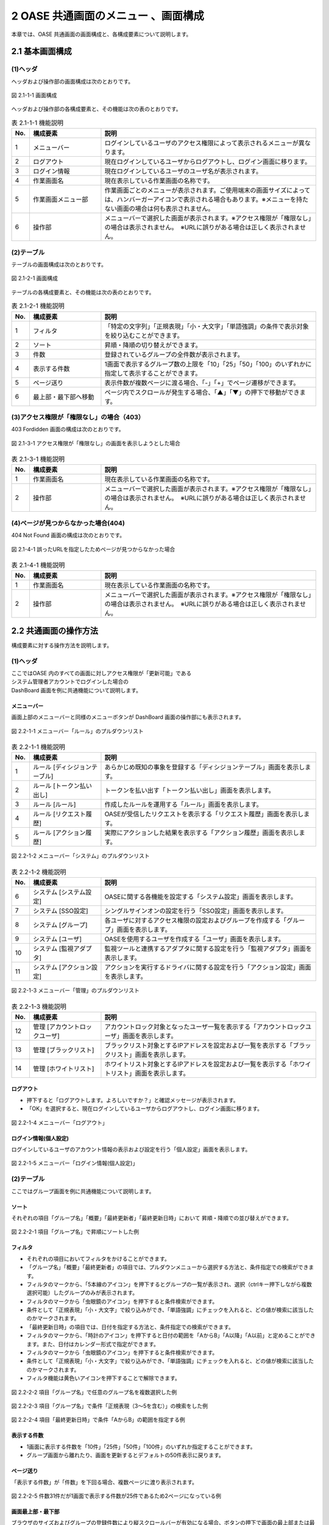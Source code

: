 ====================================
2 OASE 共通画面のメニュー 、画面構成
====================================

本章では、OASE 共通画面の画面構成と、各構成要素について説明します。



2.1 基本画面構成
================ 

(1)ヘッダ
---------

ヘッダおよび操作部の画面構成は次のとおりです。

   
.. figure:: /images/common/common_09.png
   :scale: 100%
   :align: center
   
   図 2.1-1-1 画面構成


ヘッダおよび操作部の各構成要素と、その機能は次の表のとおりです。


.. csv-table:: 表 2.1-1-1 機能説明
   :header: No., 構成要素, 説明
   :widths: 5, 20, 60

   1, メニューバー, ログインしているユーザのアクセス権限によって表示されるメニューが異なります。 
   2, ログアウト, 現在ログインしているユーザからログアウトし、ログイン画面に移ります。
   3, ログイン情報, 現在ログインしているユーザのユーザ名が表示されます。
   4, 作業画面名, 現在表示している作業画面の名称です。
   5, 作業画面メニュー部, 作業画面ごとのメニューが表示されます。ご使用端末の画面サイズによっては、ハンバーガーアイコンで表示される場合もあります。※メニューを持たない画面の場合は何も表示されません。
   6, 操作部, メニューバーで選択した画面が表示されます。※アクセス権限が「権限なし」の場合は表示されません。　※URLに誤りがある場合は正しく表示されません。



(2)テーブル
-----------

テーブルの画面構成は次のとおりです。

.. figure:: /images/common/common_01.png
   :scale: 100%
   :align: center
   
   図 2.1-2-1 画面構成


テーブルの各構成要素と、その機能は次の表のとおりです。


.. csv-table:: 表 2.1-2-1 機能説明
   :header: No., 構成要素, 説明
   :widths: 5, 20, 60

   1, フィルタ, 「特定の文字列」「正規表現」「小・大文字」「単語強調」の条件で表示対象を絞り込むことができます。
   2, ソート,昇順・降順の切り替えができます。
   3,件数,登録されているグループの全件数が表示されます。
   4,表示する件数,1画面で表示するグループ数の上限を「10」「25」「50」「100」のいずれかに指定して表示することができます。
   5,ページ送り,表示件数が複数ページに渡る場合、「-」「+」でページ遷移ができます。
   6,最上部・最下部へ移動,ページ内でスクロールが発生する場合、「▲」「▼」の押下で移動ができます。


(3)アクセス権限が「権限なし」の場合（403）
------------------------------------------
403 Fordidden 画面の構成は次のとおりです。


.. figure:: /images/common/common_02.png
   :scale: 100%
   :align: center
   
   図 2.1-3-1 アクセス権限が「権限なし」の画面を表示しようとした場合


.. csv-table:: 表 2.1-3-1 機能説明
   :header: No., 構成要素, 説明
   :widths: 5, 20, 60

   1, 作業画面名, 現在表示している作業画面の名称です。
   2, 操作部,メニューバーで選択した画面が表示されます。※アクセス権限が「権限なし」の場合は表示されません。　※URLに誤りがある場合は正しく表示されません。

(4)ページが見つからなかった場合(404)
-------------------------------------
404 Not Found 画面の構成は次のとおりです。

.. figure:: /images/common/common_16.png
   :scale: 100%
   :align: center
   
   図 2.1-4-1 誤ったURLを指定したためページが見つからなかった場合


.. csv-table:: 表 2.1-4-1 機能説明
   :header: No., 構成要素, 説明
   :widths: 5, 20, 60

   1, 作業画面名, 現在表示している作業画面の名称です。
   2, 操作部,メニューバーで選択した画面が表示されます。※アクセス権限が「権限なし」の場合は表示されません。　※URLに誤りがある場合は正しく表示されません。




2.2 共通画面の操作方法
======================

構成要素に対する操作方法を説明します。

(1)ヘッダ
---------
| ここではOASE 内のすべての画面に対しアクセス権限が「更新可能」である
| システム管理者アカウントでログインした場合の
| DashBoard 画面を例に共通機能について説明します。

メニューバー
^^^^^^^^^^^^
画面上部のメニューバーと同様のメニューボタンが DashBoard 画面の操作部にも表示されます。

.. figure:: /images/common/common_10.png
   :scale: 100%
   :align: center
   
   図 2.2-1-1 メニューバー「ルール」のプルダウンリスト


.. csv-table:: 表 2.2-1-1 機能説明
   :header: No., 構成要素, 説明
   :widths: 5, 20, 60

   1, ルール [ディシジョンテーブル], あらかじめ既知の事象を登録する「ディシジョンテーブル」画面を表示します。
   2, ルール [トークン払い出し], トークンを払い出す「トークン払い出し」画面を表示します。
   3, ルール [ルール], 作成したルールを運用する「ルール」画面を表示します。
   4, ルール [リクエスト履歴], OASEが受信したリクエストを表示する「リクエスト履歴」画面を表示します。
   5, ルール [アクション履歴], 実際にアクションした結果を表示する「アクション履歴」画面を表示します。



.. figure:: /images/common/common_11.png
   :scale: 100%
   :align: center
   
   図 2.2-1-2 メニューバー「システム」のプルダウンリスト


.. csv-table:: 表 2.2-1-2 機能説明
   :header: No., 構成要素, 説明
   :widths: 5, 20, 60

   6, システム [システム設定], OASEに関する各機能を設定する「システム設定」画面を表示します。
   7, システム [SSO設定], シングルサインオンの設定を行う「SSO設定」画面を表示します。
   8, システム [グループ], 各ユーザに対するアクセス権限の設定およびグループを作成する「グループ」画面を表示します。
   9, システム [ユーザ], OASEを使用するユーザを作成する「ユーザ」画面を表示します。
   10, システム [監視アダプタ], 監視ツールと連携するアダプタに関する設定を行う「監視アダプタ」画面を表示します。
   11, システム [アクション設定], アクションを実行するドライバに関する設定を行う「アクション設定」画面を表示します。



.. figure:: /images/common/common_12.png
   :scale: 100%
   :align: center
   
   図 2.2-1-3 メニューバー「管理」のプルダウンリスト


.. csv-table:: 表 2.2-1-3 機能説明
   :header: No., 構成要素, 説明
   :widths: 5, 20, 60

   12, 管理 [アカウントロックユーザ], アカウントロック対象となったユーザ一覧を表示する「アカウントロックユーザ」画面を表示します。
   13, 管理 [ブラックリスト], ブラックリスト対象とするIPアドレスを設定および一覧を表示する「ブラックリスト」画面を表示します。
   14, 管理 [ホワイトリスト], ホワイトリスト対象とするIPアドレスを設定および一覧を表示する「ホワイトリスト」画面を表示します。


ログアウト
^^^^^^^^^^
* 押下すると「ログアウトします。よろしいですか？」と確認メッセージが表示されます。
* 「OK」を選択すると、現在ログインしているユーザからログアウトし、ログイン画面に移ります。

.. figure:: /images/common/common_14.png
   :scale: 100%
   :align: center
   
   図 2.2-1-4 メニューバー「ログアウト」


ログイン情報(個人設定)
^^^^^^^^^^^^^^^^^^^^^^
ログインしているユーザのアカウント情報の表示および設定を行う「個人設定」画面を表示します。

.. figure:: /images/common/common_15.png
   :scale: 100%
   :align: center
   
   図 2.2-1-5 メニューバー「ログイン情報(個人設定)」

(2)テーブル
-----------
| ここではグループ画面を例に共通機能について説明します。


ソート
^^^^^^
それぞれの項目「グループ名」「概要」「最終更新者」「最終更新日時」において
昇順・降順での並び替えができます。

.. figure:: /images/common/common_03.png
   :scale: 100%
   :align: center

   図 2.2-2-1 項目「グループ名」で昇順にソートした例


フィルタ
^^^^^^^^
* それぞれの項目においてフィルタをかけることができます。
* 「グループ名」「概要」「最終更新者」の項目では、プルダウンメニューから選択する方法と、条件指定での検索ができます。
* フィルタのマークから、「5本線のアイコン」を押下するとグループの一覧が表示され、選択（ctrlキー押下しながら複数選択可能）したグループのみが表示されます。
* フィルタのマークから「虫眼鏡のアイコン」を押下すると条件検索ができます。
* 条件として「正規表現」「小・大文字」で絞り込みができ、「単語強調」にチェックを入れると、どの値が検索に該当したのかマークされます。
* 「最終更新日時」の項目では、日付を指定する方法と、条件指定での検索ができます。
* フィルタのマークから、「時計のアイコン」を押下すると日付の範囲を「AからB」「A以降」「A以前」と定めることができます。また、日付はカレンダー形式で指定ができます。
* フィルタのマークから「虫眼鏡のアイコン」を押下すると条件検索ができます。
* 条件として「正規表現」「小・大文字」で絞り込みができ、「単語強調」にチェックを入れると、どの値が検索に該当したのかマークされます。
* フィルタ機能は黄色いアイコンを押下することで解除できます。

.. figure:: /images/common/common_04.png
   :scale: 100%
   :align: center

   図 2.2-2-2 項目「グループ名」で任意のグループ名を複数選択した例


.. figure:: /images/common/common_05.png
   :scale: 100%
   :align: center

   図 2.2-2-3 項目「グループ名」で条件「正規表現（3～5を含む）」の検索をした例


.. figure:: /images/common/common_06.png
   :scale: 100%
   :align: center

   図 2.2-2-4 項目「最終更新日時」で条件「AからB」の範囲を指定する例


表示する件数
^^^^^^^^^^^^
* 1画面に表示する件数を「10件」「25件」「50件」「100件」のいずれか指定することができます。
* グループ画面から離れたり、画面を更新するとデフォルトの50件表示に戻ります。

ページ送り
^^^^^^^^^^
「表示する件数」が「件数」を下回る場合、複数ページに渡り表示されます。

.. figure:: /images/common/common_07.png
   :scale: 100%
   :align: center

   図 2.2-2-5 件数31件だが1画面で表示する件数が25件であるため2ページになっている例


画面最上部・最下部
^^^^^^^^^^^^^^^^^^
ブラウザのサイズおよびグループの登録件数により縦スクロールバーが有効になる場合、ボタンの押下で画面の最上部または最下部へ移動することができます。

.. figure:: /images/common/common_08.png
   :scale: 100%
   :align: center

   図 2.2-2-6 「最上部へ移動」「最下部へ移動」ができるボタン


(3)アクセス権限が「権限なし」の場合（403）
------------------------------------------
* OASE 内の各画面を表示する際、アクセス権限が「権限なし」の画面を開いた場合、「このページを表示する権限がありません。」と記載された画面が表示されます。
* アクセス権限を「参照のみ」または「更新可能」に変更すると解消されます。

(4)ページが見つからなかった場合(404)
--------------------------------------
* OASE 内の各画面を表示する際、存在しないページをリクエストした場合、「要求されたURLはこのサーバで見つかりませんでした。」と記載された画面が表示されます。
* 指定したURLに間違いがないか、ページの移動や削除でURLが無効になっていないか確認し、有効なURLを指定することで解消されます。
